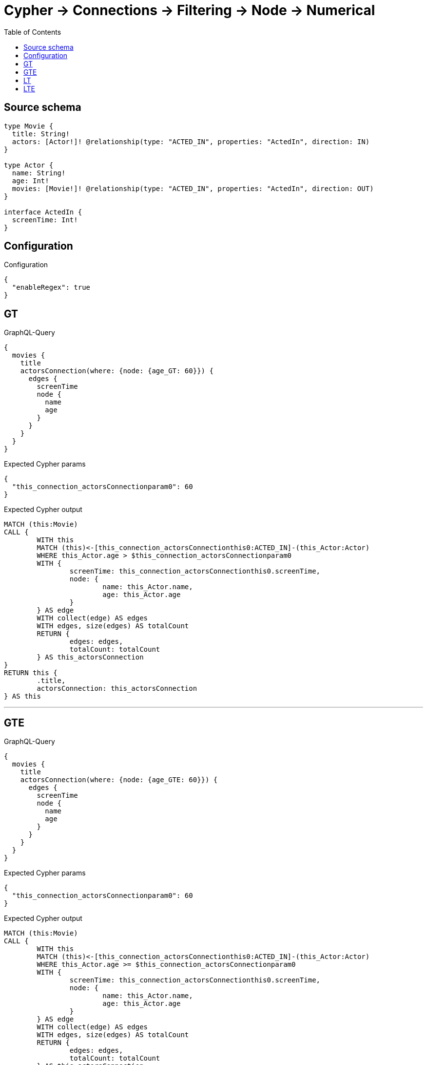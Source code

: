 :toc:

= Cypher -> Connections -> Filtering -> Node -> Numerical

== Source schema

[source,graphql,schema=true]
----
type Movie {
  title: String!
  actors: [Actor!]! @relationship(type: "ACTED_IN", properties: "ActedIn", direction: IN)
}

type Actor {
  name: String!
  age: Int!
  movies: [Movie!]! @relationship(type: "ACTED_IN", properties: "ActedIn", direction: OUT)
}

interface ActedIn {
  screenTime: Int!
}
----

== Configuration

.Configuration
[source,json,schema-config=true]
----
{
  "enableRegex": true
}
----
== GT

.GraphQL-Query
[source,graphql]
----
{
  movies {
    title
    actorsConnection(where: {node: {age_GT: 60}}) {
      edges {
        screenTime
        node {
          name
          age
        }
      }
    }
  }
}
----

.Expected Cypher params
[source,json]
----
{
  "this_connection_actorsConnectionparam0": 60
}
----

.Expected Cypher output
[source,cypher]
----
MATCH (this:Movie)
CALL {
	WITH this
	MATCH (this)<-[this_connection_actorsConnectionthis0:ACTED_IN]-(this_Actor:Actor)
	WHERE this_Actor.age > $this_connection_actorsConnectionparam0
	WITH {
		screenTime: this_connection_actorsConnectionthis0.screenTime,
		node: {
			name: this_Actor.name,
			age: this_Actor.age
		}
	} AS edge
	WITH collect(edge) AS edges
	WITH edges, size(edges) AS totalCount
	RETURN {
		edges: edges,
		totalCount: totalCount
	} AS this_actorsConnection
}
RETURN this {
	.title,
	actorsConnection: this_actorsConnection
} AS this
----

'''

== GTE

.GraphQL-Query
[source,graphql]
----
{
  movies {
    title
    actorsConnection(where: {node: {age_GTE: 60}}) {
      edges {
        screenTime
        node {
          name
          age
        }
      }
    }
  }
}
----

.Expected Cypher params
[source,json]
----
{
  "this_connection_actorsConnectionparam0": 60
}
----

.Expected Cypher output
[source,cypher]
----
MATCH (this:Movie)
CALL {
	WITH this
	MATCH (this)<-[this_connection_actorsConnectionthis0:ACTED_IN]-(this_Actor:Actor)
	WHERE this_Actor.age >= $this_connection_actorsConnectionparam0
	WITH {
		screenTime: this_connection_actorsConnectionthis0.screenTime,
		node: {
			name: this_Actor.name,
			age: this_Actor.age
		}
	} AS edge
	WITH collect(edge) AS edges
	WITH edges, size(edges) AS totalCount
	RETURN {
		edges: edges,
		totalCount: totalCount
	} AS this_actorsConnection
}
RETURN this {
	.title,
	actorsConnection: this_actorsConnection
} AS this
----

'''

== LT

.GraphQL-Query
[source,graphql]
----
{
  movies {
    title
    actorsConnection(where: {node: {age_LT: 60}}) {
      edges {
        screenTime
        node {
          name
          age
        }
      }
    }
  }
}
----

.Expected Cypher params
[source,json]
----
{
  "this_connection_actorsConnectionparam0": 60
}
----

.Expected Cypher output
[source,cypher]
----
MATCH (this:Movie)
CALL {
	WITH this
	MATCH (this)<-[this_connection_actorsConnectionthis0:ACTED_IN]-(this_Actor:Actor)
	WHERE this_Actor.age < $this_connection_actorsConnectionparam0
	WITH {
		screenTime: this_connection_actorsConnectionthis0.screenTime,
		node: {
			name: this_Actor.name,
			age: this_Actor.age
		}
	} AS edge
	WITH collect(edge) AS edges
	WITH edges, size(edges) AS totalCount
	RETURN {
		edges: edges,
		totalCount: totalCount
	} AS this_actorsConnection
}
RETURN this {
	.title,
	actorsConnection: this_actorsConnection
} AS this
----

'''

== LTE

.GraphQL-Query
[source,graphql]
----
{
  movies {
    title
    actorsConnection(where: {node: {age_LTE: 60}}) {
      edges {
        screenTime
        node {
          name
          age
        }
      }
    }
  }
}
----

.Expected Cypher params
[source,json]
----
{
  "this_connection_actorsConnectionparam0": 60
}
----

.Expected Cypher output
[source,cypher]
----
MATCH (this:Movie)
CALL {
	WITH this
	MATCH (this)<-[this_connection_actorsConnectionthis0:ACTED_IN]-(this_Actor:Actor)
	WHERE this_Actor.age <= $this_connection_actorsConnectionparam0
	WITH {
		screenTime: this_connection_actorsConnectionthis0.screenTime,
		node: {
			name: this_Actor.name,
			age: this_Actor.age
		}
	} AS edge
	WITH collect(edge) AS edges
	WITH edges, size(edges) AS totalCount
	RETURN {
		edges: edges,
		totalCount: totalCount
	} AS this_actorsConnection
}
RETURN this {
	.title,
	actorsConnection: this_actorsConnection
} AS this
----

'''

